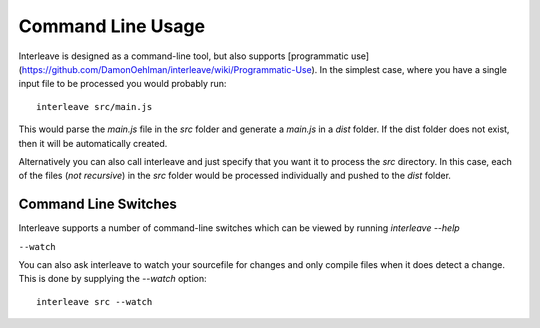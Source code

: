 Command Line Usage
==================

Interleave is designed as a command-line tool, but also supports [programmatic use](https://github.com/DamonOehlman/interleave/wiki/Programmatic-Use).  In the simplest case, where you have a single input file to be processed you would probably run::

	interleave src/main.js

This would parse the `main.js` file in the `src` folder and generate a `main.js` in a `dist` folder.  If the dist folder does not exist, then it will be automatically created.

Alternatively you can also call interleave and just specify that you want it to process the `src` directory.  In this case, each of the files (*not recursive*) in the `src` folder would be processed individually and pushed to the `dist` folder.

Command Line Switches
---------------------

Interleave supports a number of command-line switches which can be viewed by running `interleave --help`

``--watch``

You can also ask interleave to watch your sourcefile for changes and only compile files when it does detect a change.  This is done by supplying the `--watch` option::

	interleave src --watch